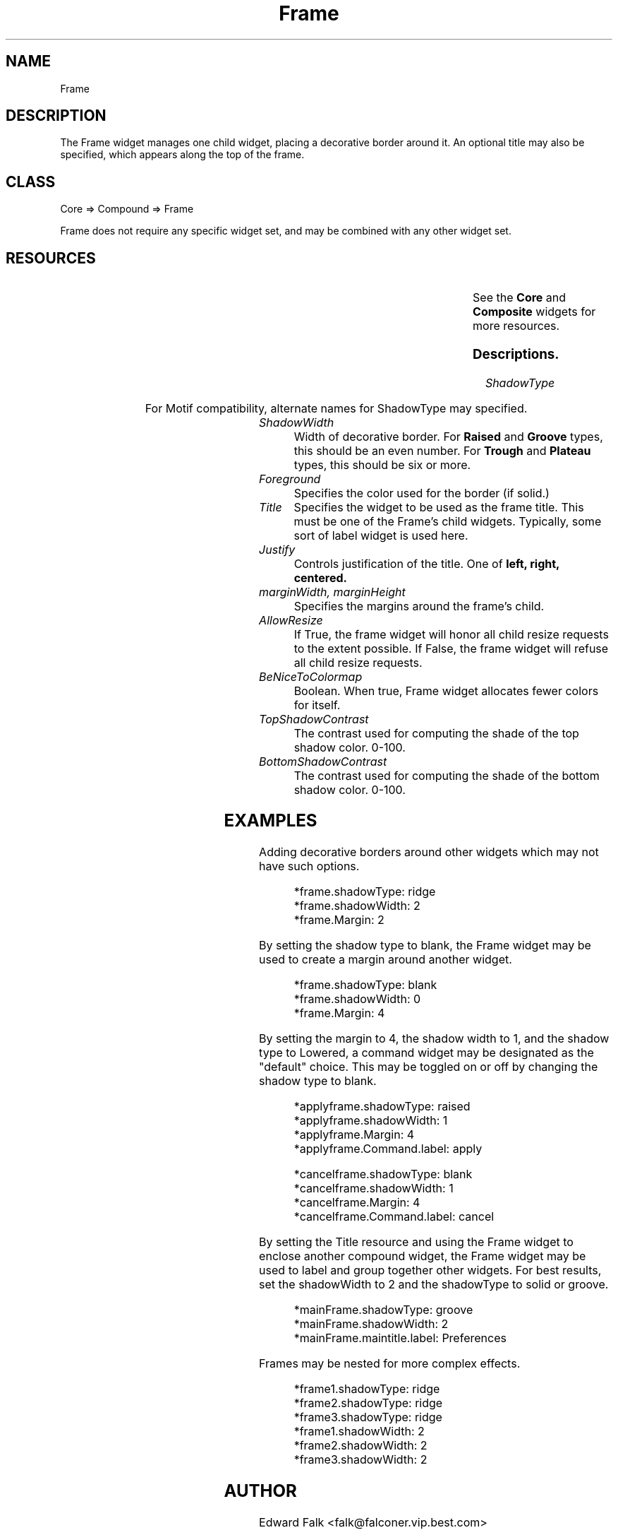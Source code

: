 ." $Id: Frame.man,v 1.1 1998/10/12 01:33:20 falk Exp falk $
." view with "tbl | nroff -man"
."
.TH "Frame" 3 "December 1998" "Version 1.0" ""
.SH NAME
Frame
.SH DESCRIPTION
The Frame widget manages one child widget, placing a decorative border
around it.  An optional title may also be specified, which appears along
the top of the frame.

.SH CLASS
Core => Compound => Frame

Frame does not require any specific widget set, and may be combined with
any other widget set.

.SH RESOURCES

.ps -2
.TS
center box;
cBsss
lB|lB|lB|lB
l|l|l|l.
Frame
Name	Class	Type	Default
=
shadowType	ShadowType	ShadowType	solid
shadowWidth	ShadowWidth	Dimension	2
foreground	Foreground	Pixel	XtDefaultForeground
title	Title	Widget	NULL
justify	Justify	XtJustify	left
marginWidth	Margin	Dimension	0
marginHeight	Margin	Dimension	0
allowResize	AllowResize	Boolean	True

beNiceToColormap	BeNiceToColormap	Boolean	False
topShadowContrast	TopShadowContrast	int	20
bottomShadowContrast	BottomShadowContrast	int	40
.TE
.ps +2

.LP
See the \fBCore\fP and \fBComposite\fP widgets for more resources.

.SS Descriptions.

.TP
.I ShadowType

.ps -2
.TS
box;
cBs
cB|cB
l|c.
Shadow Types
Type	Best width
=
Blank
Raised	1 or 2
Lowered	1 or 2
Ridge	2 or 4
Groove	2 or 4
Plateau	6
Trough	6
.TE
.ps +2

.IP
For Motif compatibility, alternate names for ShadowType may specified.

.ps -2
.TS
box;
cBs
cB|cB
l|l.
Shadow Types
Alternate	Type
=
none	blank
shadow_out	raised
shadow_in	lowered
shadow_etched_out	ridge
shadow_etched_in	groove
.TE
.ps +2

.TP
.I ShadowWidth
Width of decorative border.  For
.B Raised
and
.B Groove
types, this should be an even number.  For 
.B Trough
and
.B Plateau
types, this should be six or more.

.TP
.I Foreground
Specifies the color used for the border (if solid.)

.TP
.I Title
Specifies the widget to be used as the frame title.  This must be
one of the Frame's child widgets.  Typically, some sort of label
widget is used here.

.TP
.I Justify
Controls justification of the title.  One of
.B left, right, centered.

.TP
.I marginWidth, marginHeight
Specifies the margins around the frame's child.

.TP
.I AllowResize
If True, the frame widget will honor all child resize requests to
the extent possible.  If False, the frame widget will refuse all child
resize requests.

.TP
.I BeNiceToColormap
Boolean.  When true, Frame widget allocates fewer colors for itself.

.TP
.I TopShadowContrast
The contrast used for computing the shade of the top shadow color.  0-100.

.TP
.I BottomShadowContrast
The contrast used for computing the shade of the bottom shadow color.  0-100.

.SH EXAMPLES
.LP
Adding decorative borders around other widgets which may not have
such options.
.IP
.nf
*frame.shadowType: ridge
*frame.shadowWidth: 2
*frame.Margin: 2
.fi

.LP
By setting the shadow type to blank, the Frame widget may be used to
create a margin around another widget.
.IP
.nf
*frame.shadowType: blank
*frame.shadowWidth: 0
*frame.Margin: 4
.fi
.LP
By setting the margin to 4, the shadow width to 1, and the shadow type
to Lowered, a command widget may be designated as the "default" choice.
This may be toggled on or off by changing the shadow type to blank.
.IP
.nf
*applyframe.shadowType: raised
*applyframe.shadowWidth: 1
*applyframe.Margin: 4
*applyframe.Command.label: apply

*cancelframe.shadowType: blank
*cancelframe.shadowWidth: 1
*cancelframe.Margin: 4
*cancelframe.Command.label: cancel
.fi

.LP
By setting the Title resource and using the Frame widget to enclose
another compound widget, the Frame widget may be used to label and
group together other widgets.  For best results, set the shadowWidth
to 2 and the shadowType to solid or groove.
.IP
.nf
*mainFrame.shadowType: groove
*mainFrame.shadowWidth: 2
*mainFrame.maintitle.label: Preferences

.LP
Frames may be nested for more complex effects.
.IP
.nf
*frame1.shadowType: ridge
*frame2.shadowType: ridge
*frame3.shadowType: ridge
*frame1.shadowWidth: 2
*frame2.shadowWidth: 2
*frame3.shadowWidth: 2


.SH AUTHOR
Edward Falk <falk@falconer.vip.best.com>

.SH COPYRIGHT
Copyright 1998 by Edward A. Falk.  This widget may be used freely in any
free software.  Source code is freely distributable provided that my name
is not removed from it.
